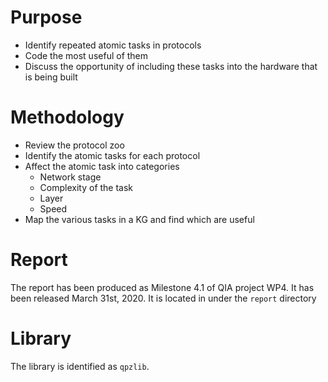* Purpose
- Identify repeated atomic tasks in protocols
- Code the most useful of them
- Discuss the opportunity of including these tasks into the hardware that is being built

* Methodology
- Review the protocol zoo
- Identify the atomic tasks for each protocol
- Affect the atomic task into categories
  - Network stage
  - Complexity of the task
  - Layer
  - Speed
- Map the various tasks in a KG and find which are useful

* Report
The report has been produced as Milestone 4.1 of QIA project WP4. It has been released March 31st, 2020. It is located in under the =report= directory

* Library
The library is identified as =qpzlib=.


